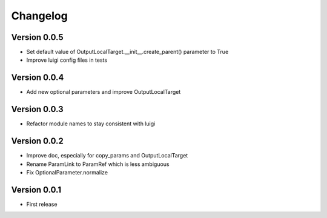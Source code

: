 Changelog
=========

Version 0.0.5
-------------

- Set default value of OutputLocalTarget.__init__.create_parent() parameter to True
- Improve luigi config files in tests

Version 0.0.4
-------------

- Add new optional parameters and improve OutputLocalTarget

Version 0.0.3
-------------

- Refactor module names to stay consistent with luigi


Version 0.0.2
-------------

- Improve doc, especially for copy_params and OutputLocalTarget
- Rename ParamLink to ParamRef which is less ambiguous
- Fix OptionalParameter.normalize


Version 0.0.1
-------------

- First release
